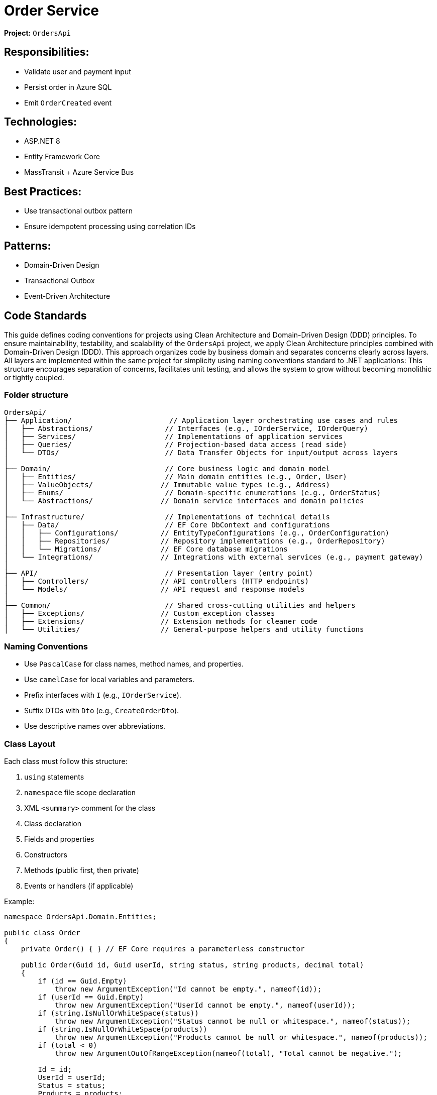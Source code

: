 = Order Service

*Project:* `OrdersApi`

== Responsibilities:

* Validate user and payment input
* Persist order in Azure SQL
* Emit `OrderCreated` event

== Technologies:

* ASP.NET 8
* Entity Framework Core
* MassTransit + Azure Service Bus

== Best Practices:

* Use transactional outbox pattern
* Ensure idempotent processing using correlation IDs

== Patterns:
* Domain-Driven Design
* Transactional Outbox
* Event-Driven Architecture


== Code Standards
This guide defines coding conventions for projects using Clean Architecture and Domain-Driven Design (DDD) principles.
To ensure maintainability, testability, and scalability of the `OrdersApi` project, we apply Clean Architecture principles combined with Domain-Driven Design (DDD). 
This approach organizes code by business domain and separates concerns clearly across layers.
All layers are implemented within the same project for simplicity using naming conventions standard to .NET applications:
This structure encourages separation of concerns, facilitates unit testing, and allows the system to grow without becoming monolithic or tightly coupled.

=== Folder structure
[source]
----
OrdersApi/
├── Application/                       // Application layer orchestrating use cases and rules
│   ├── Abstractions/                 // Interfaces (e.g., IOrderService, IOrderQuery)
│   ├── Services/                     // Implementations of application services
│   ├── Queries/                      // Projection-based data access (read side)
│   └── DTOs/                         // Data Transfer Objects for input/output across layers
│
├── Domain/                           // Core business logic and domain model
│   ├── Entities/                     // Main domain entities (e.g., Order, User)
│   ├── ValueObjects/                // Immutable value types (e.g., Address)
│   ├── Enums/                        // Domain-specific enumerations (e.g., OrderStatus)
│   └── Abstractions/                // Domain service interfaces and domain policies
│
├── Infrastructure/                   // Implementations of technical details
│   ├── Data/                         // EF Core DbContext and configurations
│   │   ├── Configurations/          // EntityTypeConfigurations (e.g., OrderConfiguration)
│   │   ├── Repositories/            // Repository implementations (e.g., OrderRepository)
│   │   └── Migrations/              // EF Core database migrations
│   └── Integrations/                // Integrations with external services (e.g., payment gateway)
│
├── API/                              // Presentation layer (entry point)
│   ├── Controllers/                 // API controllers (HTTP endpoints)
│   └── Models/                      // API request and response models
│
├── Common/                           // Shared cross-cutting utilities and helpers
│   ├── Exceptions/                  // Custom exception classes
│   ├── Extensions/                  // Extension methods for cleaner code
│   └── Utilities/                   // General-purpose helpers and utility functions
----
 
=== Naming Conventions

- Use `PascalCase` for class names, method names, and properties.
- Use `camelCase` for local variables and parameters.
- Prefix interfaces with `I` (e.g., `IOrderService`).
- Suffix DTOs with `Dto` (e.g., `CreateOrderDto`).
- Use descriptive names over abbreviations.


=== Class Layout

Each class must follow this structure:

1. `using` statements
2. `namespace` file scope declaration
3. XML `<summary>` comment for the class
4. Class declaration
5. Fields and properties
6. Constructors
7. Methods (public first, then private)
8. Events or handlers (if applicable)

Example:

[source,csharp]
----
namespace OrdersApi.Domain.Entities;

public class Order
{
    private Order() { } // EF Core requires a parameterless constructor

    public Order(Guid id, Guid userId, string status, string products, decimal total)
    {
        if (id == Guid.Empty)
            throw new ArgumentException("Id cannot be empty.", nameof(id));
        if (userId == Guid.Empty)
            throw new ArgumentException("UserId cannot be empty.", nameof(userId));
        if (string.IsNullOrWhiteSpace(status))
            throw new ArgumentException("Status cannot be null or whitespace.", nameof(status));
        if (string.IsNullOrWhiteSpace(products))
            throw new ArgumentException("Products cannot be null or whitespace.", nameof(products));
        if (total < 0)
            throw new ArgumentOutOfRangeException(nameof(total), "Total cannot be negative.");

        Id = id;
        UserId = userId;
        Status = status;
        Products = products;
        Total = total;
    }

    public Guid Id { get; private set; }
    public Guid UserId { get; private set; }
    public string Status { get; private set; }
    public string Products { get; private set; }
    public decimal Total { get; private set; }

    public override bool Equals(object obj)
    {
        if (ReferenceEquals(this, obj))
            return true;
        if (obj is null || GetType() != obj.GetType())
            return false;

        var other = (Order)obj;
        return Id == other.Id;
    }

    public override int GetHashCode()
    {
        return Id.GetHashCode();
    }

    public static bool operator ==(Order left, Order right)
    {
        if (ReferenceEquals(left, right))
            return true;
        if (left is null || right is null)
            return false;
        return left.Id == right.Id;
    }

    public static bool operator !=(Order left, Order right)
    {
        return !(left == right);
    }

    // Add behavior here (DDD principle)
}
----

== 4. DDD Best Practices

- Entities should contain behavior, not just data.
- Use **value objects** where applicable.
- Repositories belong to the **domain interface layer**, implementations in infrastructure.
- Services should represent **application use cases**, not utility logic.

== 5. Dependency Injection

- Use constructor injection for all dependencies.
- Register dependencies in `Startup.cs` or `Program.cs` (via IServiceCollection).

== 6. Event Handling

- Use **Transactional Outbox** pattern to publish events after transactions.
- Events must be immutable.
- Consumers should be idempotent (use CorrelationId).

== 7. Testing Standards

- Unit tests for each service, use case, and repository.
- Use Moq/FakeItEasy for mocking.
- Integration tests should run with Dockerized dependencies (SQL, Service Bus Emulator).

== 8. General Rules

- No business logic in controllers — delegate to Application layer.
- Use async/await for all I/O operations.
- Avoid static utility classes unless absolutely necessary.
- Keep methods short and focused — ideally under 20 lines.


